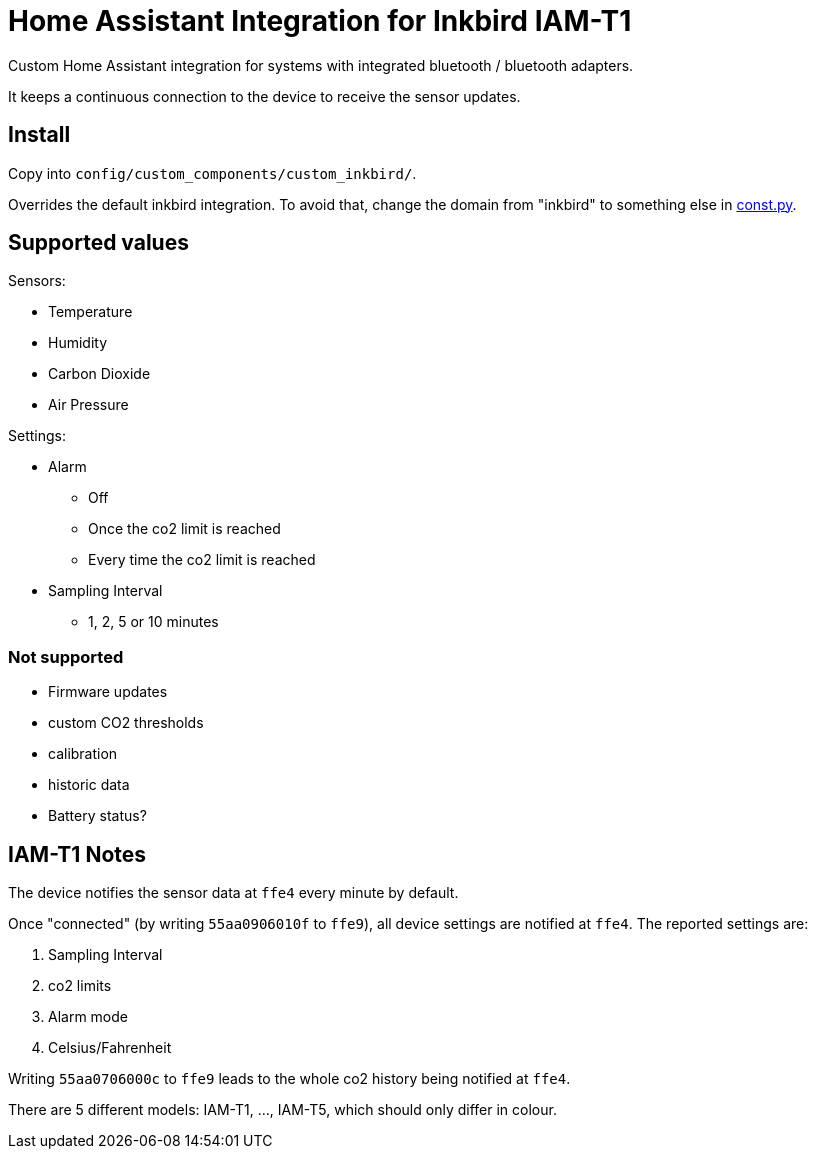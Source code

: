 = Home Assistant Integration for Inkbird IAM-T1

Custom Home Assistant integration for systems with integrated bluetooth / bluetooth adapters.

It keeps a continuous connection to the device to receive the sensor updates.

== Install

Copy into `config/custom_components/custom_inkbird/`.

Overrides the default inkbird integration. To avoid that, change the domain from "inkbird" to something else in link:const.py[const.py].

== Supported values

.Sensors:
- Temperature
- Humidity
- Carbon Dioxide
- Air Pressure

.Settings:
* Alarm
** Off
** Once the co2 limit is reached
** Every time the co2 limit is reached
* Sampling Interval
** 1, 2, 5 or 10 minutes

=== Not supported

- Firmware updates
- custom CO2 thresholds
- calibration
- historic data
- Battery status?


== IAM-T1 Notes

The device notifies the sensor data at `ffe4` every minute by default.

Once "connected" (by writing `55aa0906010f` to `ffe9`), all device settings are notified at `ffe4`.
The reported settings are:

. Sampling Interval
. co2 limits
. Alarm mode
. Celsius/Fahrenheit

Writing `55aa0706000c` to `ffe9` leads to the whole co2 history being notified at `ffe4`.

There are 5 different models: IAM-T1, ..., IAM-T5, which should only differ in colour.